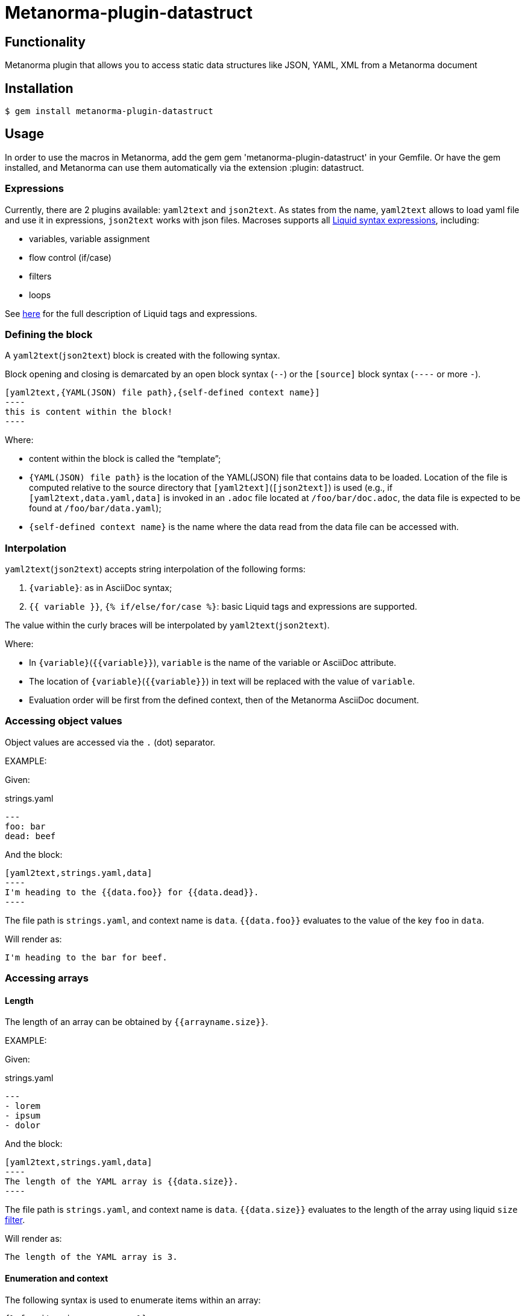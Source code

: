 = Metanorma-plugin-datastruct

== Functionality

Metanorma plugin that allows you to access static data structures like JSON, YAML, XML from a Metanorma document

== Installation

[source,console]
----
$ gem install metanorma-plugin-datastruct
----

== Usage

In order to use the macros in Metanorma, add the gem gem 'metanorma-plugin-datastruct' in your Gemfile. Or have the gem installed, and Metanorma can use them automatically via the extension :plugin: datastruct.

=== Expressions

Currently, there are 2 plugins available: `yaml2text` and `json2text`. As states from the name, `yaml2text` allows to load yaml file and use it in expressions, `json2text` works with json files.
Macroses supports all https://shopify.github.io/liquid/basics/introduction/[Liquid syntax expressions], including:

* variables, variable assignment
* flow control (if/case)
* filters
* loops

See https://shopify.github.io/liquid/basics/introduction/[here] for the full description of Liquid tags and expressions.


[[defining_syntax]]
=== Defining the block

A `yaml2text`(`json2text`) block is created with the following syntax.

Block opening and closing is demarcated by an open block syntax (`--`)
or the `[source]` block syntax (`----` or more `-`).

[source,adoc]
--
[yaml2text,{YAML(JSON) file path},{self-defined context name}]
----
this is content within the block!
----
--

Where:

* content within the block is called the "`template`";

* `{YAML(JSON) file path}` is the location of the YAML(JSON) file that contains data to be loaded. Location of the file is computed relative to the source directory that `[yaml2text]`(`[json2text]`) is used (e.g., if `[yaml2text,data.yaml,data]` is invoked in an `.adoc` file located at `/foo/bar/doc.adoc`, the data file is expected to be found at `/foo/bar/data.yaml`);

* `{self-defined context name}` is the name where the data read from the data file can be accessed with.

=== Interpolation

`yaml2text`(`json2text`) accepts string interpolation of the following forms:

. `{variable}`: as in AsciiDoc syntax;
. `{{ variable }}`, `{% if/else/for/case %}`: basic Liquid tags and expressions are supported.

The value within the curly braces will be interpolated by `yaml2text`(`json2text`).

Where:

* In `{variable}`(`{{variable}}`), `variable` is the name of the variable or AsciiDoc attribute.
* The location of `{variable}`(`{{variable}}`) in text will be replaced with the value of `variable`.
* Evaluation order will be first from the defined context, then of the Metanorma AsciiDoc document.


=== Accessing object values

Object values are accessed via the `.` (dot) separator.

EXAMPLE:
--
Given:

strings.yaml
[source,yaml]
----
---
foo: bar
dead: beef
----

And the block:
[source,asciidoc]
------
[yaml2text,strings.yaml,data]
----
I'm heading to the {{data.foo}} for {{data.dead}}.
----
------

The file path is `strings.yaml`, and context name is `data`.
`{{data.foo}}` evaluates to the value of the key `foo` in `data`.

Will render as:
[source,asciidoc]
----
I'm heading to the bar for beef.
----

--


=== Accessing arrays

==== Length

The length of an array can be obtained by `{{arrayname.size}}`.

EXAMPLE:
--
Given:

strings.yaml
[source,yaml]
----
---
- lorem
- ipsum
- dolor
----

And the block:
[source,asciidoc]
------
[yaml2text,strings.yaml,data]
----
The length of the YAML array is {{data.size}}.
----
------

The file path is `strings.yaml`, and context name is `data`.
`{{data.size}}` evaluates to the length of the array using liquid `size` https://shopify.github.io/liquid/filters/size/[filter].

Will render as:
[source,asciidoc]
----
The length of the YAML array is 3.
----

--

==== Enumeration and context

The following syntax is used to enumerate items within an array:

[source,asciidoc]
--
{% for item in array_name %}
  ...content...
{% endfor %}
--

Where:

* `array_name` is the name of the existing context that contains array data
* `item` is the current item within the array

Within an array enumerator, the following https://shopify.dev/docs/themes/liquid/reference/objects/for-loops[expressions] can be used:

* `{{forloop.index0}}` gives the zero-based position of the item `item_name` within the parent array

* `{{forloop.length}}` returns the number of iterations of the loop.

* `{{forloop.first}}` returns `true` if it's the first iteration of the for loop. Returns `false` if it is not the first iteration.

* `{{forloop.last}}` returns `true` if it's the last iteration of the for loop. Returns `false` if it is not the last iteration.

* `{{array_name.size}}` gives the length of the array `array_name`

* `{{array_name[i]}}` provides the value at index `i` (zero-based: starts with `0`) in the array `array_name`; `-1` can be used to refer to the last item, `-2` the second last item, and so on.


EXAMPLE:
--
Given:

strings.yaml
[source,yaml]
----
---
- lorem
- ipsum
- dolor
----

And the block:
[source,asciidoc]
------
[yaml2text,strings.yaml,arr]
----
{% for item in arr %}
=== {{forloop.index0}} {item}

This section is about {item}.

{endfor}
----
------

Where:

* file path is `strings.yaml`
* current context within the enumerator is called `item`
* `{{forloop.index0}}` gives the zero-based position of item `item` in the parent array `arr`.

Will render as:
[source,text]
----
=== 0 lorem

This section is about lorem.

=== 1 ipsum

This section is about ipsum.

=== 2 dolor

This section is about dolor.
----

--



=== Accessing objects


==== Size

Similar to arrays, the number of key-value pairs within an object can be
obtained by `{{objectname.size}}`.

EXAMPLE:
--
Given:

object.yaml
[source,yaml]
----
---
name: Lorem ipsum
desc: dolor sit amet
----

And the block:
[source,asciidoc]
------
[yaml2text,object.yaml,data]
----
=== {{data.name}}

{{data.desc}}
----
------

The file path is `object.yaml`, and context name is `data`.
`{{data.size}}` evaluates to the size of the object.

Will render as:
[source,asciidoc]
----
=== Lorem ipsum

dolor sit amet
----

--

==== Enumeration and context

The following syntax is used to enumerate key-value pairs within an object:

[source,asciidoc]
--
{% for item in object_name %}
  {{item[0]}}, {{item[1]}}
{% endfor %}
--

Where:

* `object_name` is the name of the existing context that contains the object
* `{{item[0]}}` contains the key of the current enumrated object
* `{{item[1]}}` contains the value
* `{% endfor %}` indicates where the object enumeration block ends


EXAMPLE:
--
Given:

object.yaml
[source,yaml]
----
---
name: Lorem ipsum
desc: dolor sit amet
----

And the block:
[source,asciidoc]
------
[yaml2text,object.yaml,my_item]
----
{% for item in my_item %}
=== {{item[0]}}

{{item[1]}}

{% endfor %}
----
------

Where:

* file path is `object.yaml`
* current key within the enumerator is called `item[0]`
* `{{item[0]}}` gives the key name in the current iteration
* `{{item[1]}}` gives the value in the current iteration

Will render as:
[source,text]
----
=== name

Lorem ipsum

=== desc

dolor sit amet
----

--



Moreover, the `keys` and `values` attributes can also be used in object enumerators.


EXAMPLE:
--
Given:

object.yaml
[source,yaml]
----
---
name: Lorem ipsum
desc: dolor sit amet
----

And the block:
[source,asciidoc]
------
[yaml2text,object.yaml,item]
----
.{{item.values[1]}}
[%noheader,cols="h,1"]
|===
{% for elem in item %}
| {{elem[0]}} | {{elem[1]}}

{% endfor %}
|===
----
------

Where:

* file path is `object.yaml`
* current key within the enumerator is called `key`
* `{{item[1]}}` gives the value of key in the current iteration the parent array `my_item`.
* `{{item.values[1]}}` gives the value located at the second key within `item`

Will render as:
[source,text]
----
.dolor sit amet

[%noheader,cols="h,1"]
|===
| name | Lorem ipsum
| desc | dolor sit amet
|===
----

--

There are several optional arguments to the for tag that can influence which items you receive in your loop and what order they appear in:

* limit:<INTEGER> lets you restrict how many items you get.
* offset:<INTEGER> lets you start the collection with the nth item.
* reversed iterates over the collection from last to first.

EXAMPLE:
--
Given:

strings.yaml
[source,yaml]
----
---
- lorem
- ipsum
- dolor
- sit
- amet
----

And the block:
[source,asciidoc]
------
[yaml2text,strings.yaml,items]
----
{% for elem in items limit:2 offset:2 %}
{{item}}
{% endfor %}
----
------

Where:

* file path is `strings.yaml`
* `limit` - how many items we shoudl take from the array
* `offset` - zero-based offset of item from which start the loop
* `{{item}}` gives the value of item in the array

Will render as:
[source,text]
----
dolor sit
----

--


== Advanced examples

With the syntax of enumerating arrays and objects we can now try more powerful examples.



=== Array of objects


EXAMPLE:
--
Given:

array_of_objects.yaml
[source,yaml]
----
---
- name: Lorem
  desc: ipsum
  nums: [2]
- name: dolor
  desc: sit
  nums: []
- name: amet
  desc: lorem
  nums: [2, 4, 6]
----

And the block:
[source,asciidoc]
------
[yaml2text,array_of_objects.yaml,ar]
----
{% for item in ar %}

{{item.name}}:: {{item.desc}}

{% for num in item.nums %}
- {{item.name}}: {{num}}
{% endfor %}

{% endfor %}
----
------

Notice we are now defining multiple contexts:

* using different context names: `ar`, `item`, and `num`

Will render as:
[source,asciidoc]
----
Lorem:: ipsum

- Lorem: 2

dolor:: sit

amet:: lorem

- amet: 2
- amet: 4
- amet: 6
----

--


=== An array with interpolated file names (for AsciiDoc consumption)

`yaml2text`(`json2text`) blocks can be used for pre-processing document elements for AsciiDoc consumption.

EXAMPLE:
--
Given:

strings.yaml
[source,yaml]
----
---
prefix: doc-
items:
- lorem
- ipsum
- dolor
----

And the block:
[source,asciidoc]
--------
[yaml2text,strings.yaml,yaml]
------
First item is {{yaml.items.first}}.
Last item is {{yaml.items.last}}.

{% for s in yaml.items %}
=== {{forloop.index0}} -> {{forloop.index0 | plus: 1}} {{s}} == {{yaml.items[forloop.index0]}}

[source,ruby]
----
\include::{{yaml.prefix}}{{forloop.index0}}.rb[]
----

{% endfor %}
------
--------


Will render as:
[source,asciidoc]
------
First item is lorem.
Last item is dolor.

=== 0 -> 1 lorem == lorem

[source,ruby]
----
\include::doc-0.rb[]
----

=== 1 -> 2 ipsum == ipsum

[source,ruby]
----
\include::doc-1.rb[]
----

=== 2 -> 3 dolor == dolor

[source,ruby]
----
\include::doc-2.rb[]
----

------

--
